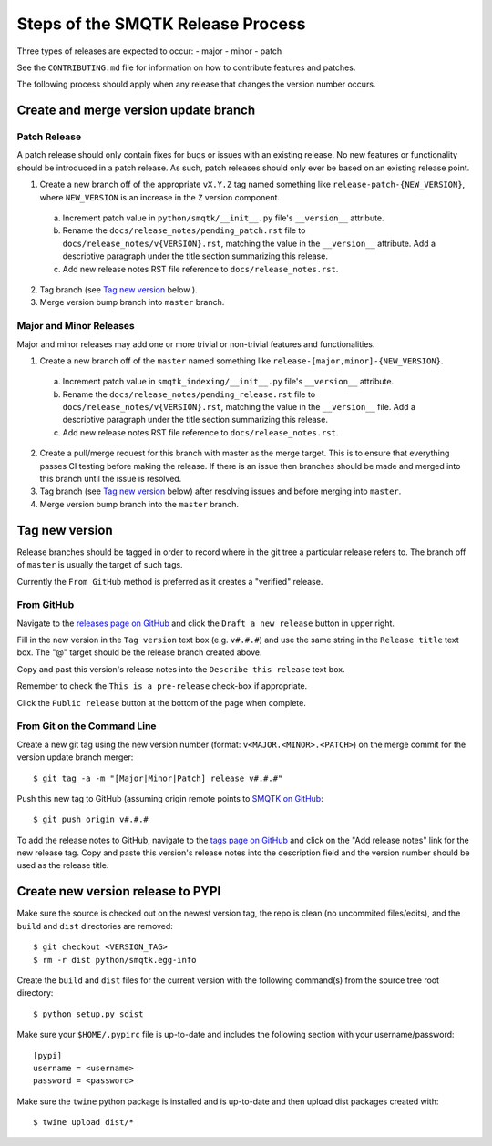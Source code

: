Steps of the SMQTK Release Process
==================================
Three types of releases are expected to occur:
- major
- minor
- patch

See the ``CONTRIBUTING.md`` file for information on how to contribute features
and patches.

The following process should apply when any release that changes the version
number occurs.

Create and merge version update branch
--------------------------------------

Patch Release
^^^^^^^^^^^^^
A patch release should only contain fixes for bugs or issues with an existing
release.
No new features or functionality should be introduced in a patch release.
As such, patch releases should only ever be based on an existing release point.

1. Create a new branch off of the appropriate ``vX.Y.Z`` tag named something
   like ``release-patch-{NEW_VERSION}``, where ``NEW_VERSION`` is an increase
   in the ``Z`` version component.

  a. Increment patch value in ``python/smqtk/__init__.py`` file's
     ``__version__`` attribute.
  b. Rename the ``docs/release_notes/pending_patch.rst`` file to
     ``docs/release_notes/v{VERSION}.rst``, matching the value in the
     ``__version__`` attribute.  Add a descriptive paragraph under the title
     section summarizing this release.
  c. Add new release notes RST file reference to ``docs/release_notes.rst``.

2. Tag branch (see `Tag new version`_ below ).
3. Merge version bump branch into ``master`` branch.

Major and Minor Releases
^^^^^^^^^^^^^^^^^^^^^^^^
Major and minor releases may add one or more trivial or non-trivial features
and functionalities.

1. Create a new branch off of the ``master`` named something like
   ``release-[major,minor]-{NEW_VERSION}``.

  a. Increment patch value in  ``smqtk_indexing/__init__.py`` file's
     ``__version__`` attribute.
  b. Rename the ``docs/release_notes/pending_release.rst`` file to
     ``docs/release_notes/v{VERSION}.rst``, matching the value in the
     ``__version__`` file.  Add a descriptive paragraph under the title section
     summarizing this release.
  c. Add new release notes RST file reference to ``docs/release_notes.rst``.

2. Create a pull/merge request for this branch with master as the merge target.
   This is to ensure that everything passes CI testing before making the
   release. If there is an issue then branches should be made and merged into
   this branch until the issue is resolved.
3. Tag branch (see `Tag new version`_ below) after resolving issues and before
   merging into ``master``.
4. Merge version bump branch into the ``master`` branch.

Tag new version
---------------
Release branches should be tagged in order to record where in the git tree a
particular release refers to.
The branch off of ``master`` is usually the target of such tags.

Currently the ``From GitHub`` method is preferred as it creates a "verified"
release.

From GitHub
^^^^^^^^^^^
Navigate to the `releases page on GitHub`_ and click the ``Draft a new
release`` button in upper right.

Fill in the new version in the ``Tag version`` text box (e.g. ``v#.#.#``)
and use the same string in the ``Release title`` text box.
The "@" target should be the release branch created above.

Copy and past this version's release notes into the ``Describe this release``
text box.

Remember to check the ``This is a pre-release`` check-box if appropriate.

Click the ``Public release`` button at the bottom of the page when complete.

From Git on the Command Line
^^^^^^^^^^^^^^^^^^^^^^^^^^^^
Create a new git tag using the new version number (format:
``v<MAJOR.<MINOR>.<PATCH>``) on the merge commit for the version update branch
merger::
    $ git tag -a -m "[Major|Minor|Patch] release v#.#.#"

Push this new tag to GitHub (assuming origin remote points to `SMQTK on
GitHub`_::
    $ git push origin v#.#.#

To add the release notes to GitHub, navigate to the `tags page on GitHub`_
and click on the "Add release notes" link for the new release tag.  Copy and
paste this version's release notes into the description field and the version
number should be used as the release title.

Create new version release to PYPI
----------------------------------
Make sure the source is checked out on the newest version tag, the repo is
clean (no uncommited files/edits), and the ``build`` and ``dist`` directories
are removed::
    $ git checkout <VERSION_TAG>
    $ rm -r dist python/smqtk.egg-info

Create the ``build`` and ``dist`` files for the current version with the
following command(s) from the source tree root directory::
    $ python setup.py sdist

Make sure your ``$HOME/.pypirc`` file is up-to-date and includes the following
section with your username/password::
    [pypi]
    username = <username>
    password = <password>

Make sure the ``twine`` python package is installed and is up-to-date and then
upload dist packages created with::
    $ twine upload dist/*


.. _SMQTK on GitHub: https://github.com/Kitware/SMQTK
.. _releases page on GitHub: https://github.com/Kitware/SMQTK/releases
.. _tags page on GitHub: https://github.com/Kitware/SMQTK/tags

